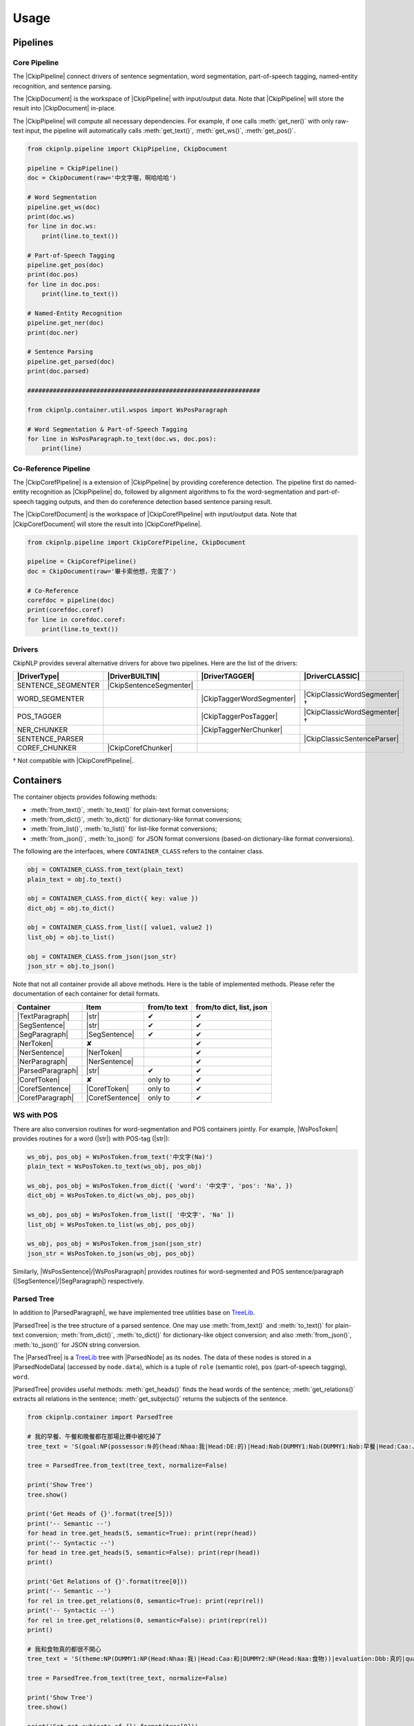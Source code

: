 Usage
=====

Pipelines
---------

Core Pipeline
^^^^^^^^^^^^^

The |CkipPipeline| connect drivers of sentence segmentation, word segmentation, part-of-speech tagging, named-entity recognition, and sentence parsing.

The |CkipDocument| is the workspace of |CkipPipeline| with input/output data. Note that |CkipPipeline| will store the result into |CkipDocument| in-place.

The |CkipPipeline| will compute all necessary dependencies. For example, if one calls :meth:`get_ner()` with only raw-text input, the pipeline will automatically calls :meth:`get_text()`, :meth:`get_ws()`, :meth:`get_pos()`.

.. image:: ../image/pipeline.svg

.. code-block:: python

   from ckipnlp.pipeline import CkipPipeline, CkipDocument

   pipeline = CkipPipeline()
   doc = CkipDocument(raw='中文字喔，啊哈哈哈')

   # Word Segmentation
   pipeline.get_ws(doc)
   print(doc.ws)
   for line in doc.ws:
       print(line.to_text())

   # Part-of-Speech Tagging
   pipeline.get_pos(doc)
   print(doc.pos)
   for line in doc.pos:
       print(line.to_text())

   # Named-Entity Recognition
   pipeline.get_ner(doc)
   print(doc.ner)

   # Sentence Parsing
   pipeline.get_parsed(doc)
   print(doc.parsed)

   ################################################################

   from ckipnlp.container.util.wspos import WsPosParagraph

   # Word Segmentation & Part-of-Speech Tagging
   for line in WsPosParagraph.to_text(doc.ws, doc.pos):
       print(line)

Co-Reference Pipeline
^^^^^^^^^^^^^^^^^^^^^

The |CkipCorefPipeline| is a extension of |CkipPipeline| by providing coreference detection. The pipeline first do named-entity recognition as |CkipPipeline| do, followed by alignment algorithms to fix the word-segmentation and part-of-speech tagging outputs, and then do coreference detection based sentence parsing result.

The |CkipCorefDocument| is the workspace of |CkipCorefPipeline| with input/output data. Note that |CkipCorefDocument| will store the result into |CkipCorefPipeline|.

.. image:: ../image/coref_pipeline.svg

.. code-block:: python

   from ckipnlp.pipeline import CkipCorefPipeline, CkipDocument

   pipeline = CkipCorefPipeline()
   doc = CkipDocument(raw='畢卡索他想，完蛋了')

   # Co-Reference
   corefdoc = pipeline(doc)
   print(corefdoc.coref)
   for line in corefdoc.coref:
       print(line.to_text())

Drivers
^^^^^^^

CkipNLP provides several alternative drivers for above two pipelines. Here are the list of the drivers:

================================  ================================  ================================  ================================
|DriverType|                      |DriverBUILTIN|                   |DriverTAGGER|                    |DriverCLASSIC|
================================  ================================  ================================  ================================
SENTENCE_SEGMENTER                |CkipSentenceSegmenter|
WORD_SEGMENTER                                                      |CkipTaggerWordSegmenter|         |CkipClassicWordSegmenter|†
POS_TAGGER                                                          |CkipTaggerPosTagger|             |CkipClassicWordSegmenter|†
NER_CHUNKER                                                         |CkipTaggerNerChunker|
SENTENCE_PARSER                                                                                       |CkipClassicSentenceParser|
COREF_CHUNKER                     |CkipCorefChunker|
================================  ================================  ================================  ================================

† Not compatible with |CkipCorefPipeline|.

Containers
----------

The container objects provides following methods:

-  :meth:`from_text()`, :meth:`to_text()` for plain-text format conversions;
-  :meth:`from_dict()`, :meth:`to_dict()` for dictionary-like format conversions;
-  :meth:`from_list()`, :meth:`to_list()` for list-like format conversions;
-  :meth:`from_json()`, :meth:`to_json()` for JSON format conversions (based-on dictionary-like format conversions).

The following are the interfaces, where ``CONTAINER_CLASS`` refers to the container class.

.. code-block:: python

   obj = CONTAINER_CLASS.from_text(plain_text)
   plain_text = obj.to_text()

   obj = CONTAINER_CLASS.from_dict({ key: value })
   dict_obj = obj.to_dict()

   obj = CONTAINER_CLASS.from_list([ value1, value2 ])
   list_obj = obj.to_list()

   obj = CONTAINER_CLASS.from_json(json_str)
   json_str = obj.to_json()

Note that not all container provide all above methods. Here is the table of implemented methods. Please refer the documentation of each container for detail formats.

========================  ========================  ============  ========================
Container                 Item                      from/to text  from/to dict, list, json
========================  ========================  ============  ========================
|TextParagraph|           |str|                     ✔             ✔
|SegSentence|             |str|                     ✔             ✔
|SegParagraph|            |SegSentence|             ✔             ✔
|NerToken|                ✘                                       ✔
|NerSentence|             |NerToken|                              ✔
|NerParagraph|            |NerSentence|                           ✔
|ParsedParagraph|         |str|                     ✔             ✔
|CorefToken|              ✘                         only to       ✔
|CorefSentence|           |CorefToken|              only to       ✔
|CorefParagraph|          |CorefSentence|           only to       ✔
========================  ========================  ============  ========================

WS with POS
^^^^^^^^^^^

There are also conversion routines for word-segmentation and POS containers jointly. For example, |WsPosToken| provides routines for a word (|str|) with POS-tag (|str|):

.. code-block:: python

   ws_obj, pos_obj = WsPosToken.from_text('中文字(Na)')
   plain_text = WsPosToken.to_text(ws_obj, pos_obj)

   ws_obj, pos_obj = WsPosToken.from_dict({ 'word': '中文字', 'pos': 'Na', })
   dict_obj = WsPosToken.to_dict(ws_obj, pos_obj)

   ws_obj, pos_obj = WsPosToken.from_list([ '中文字', 'Na' ])
   list_obj = WsPosToken.to_list(ws_obj, pos_obj)

   ws_obj, pos_obj = WsPosToken.from_json(json_str)
   json_str = WsPosToken.to_json(ws_obj, pos_obj)

Similarly, |WsPosSentence|/|WsPosParagraph| provides routines for word-segmented and POS sentence/paragraph (|SegSentence|/|SegParagraph|) respectively.

Parsed Tree
^^^^^^^^^^^

In addition to |ParsedParagraph|, we have implemented tree utilities base on `TreeLib <https://treelib.readthedocs.io>`_.

|ParsedTree| is the tree structure of a parsed sentence. One may use :meth:`from_text()` and :meth:`to_text()` for plain-text conversion; :meth:`from_dict()`, :meth:`to_dict()` for dictionary-like object conversion; and also :meth:`from_json()`, :meth:`to_json()` for JSON string conversion.

The |ParsedTree| is a `TreeLib <https://treelib.readthedocs.io>`_ tree with |ParsedNode| as its nodes. The data of these nodes is stored in a |ParsedNodeData| (accessed by ``node.data``), which is a tuple of ``role`` (semantic role), ``pos`` (part-of-speech tagging), ``word``.

|ParsedTree| provides useful methods: :meth:`get_heads()` finds the head words of the sentence; :meth:`get_relations()` extracts all relations in the sentence; :meth:`get_subjects()` returns the subjects of the sentence.

.. code-block:: python

   from ckipnlp.container import ParsedTree

   # 我的早餐、午餐和晚餐都在那場比賽中被吃掉了
   tree_text = 'S(goal:NP(possessor:N‧的(head:Nhaa:我|Head:DE:的)|Head:Nab(DUMMY1:Nab(DUMMY1:Nab:早餐|Head:Caa:、|DUMMY2:Naa:午餐)|Head:Caa:和|DUMMY2:Nab:晚餐))|quantity:Dab:都|condition:PP(Head:P21:在|DUMMY:GP(DUMMY:NP(Head:Nac:比賽)|Head:Ng:中))|agent:PP(Head:P02:被)|Head:VC31:吃掉|aspect:Di:了)'

   tree = ParsedTree.from_text(tree_text, normalize=False)

   print('Show Tree')
   tree.show()

   print('Get Heads of {}'.format(tree[5]))
   print('-- Semantic --')
   for head in tree.get_heads(5, semantic=True): print(repr(head))
   print('-- Syntactic --')
   for head in tree.get_heads(5, semantic=False): print(repr(head))
   print()

   print('Get Relations of {}'.format(tree[0]))
   print('-- Semantic --')
   for rel in tree.get_relations(0, semantic=True): print(repr(rel))
   print('-- Syntactic --')
   for rel in tree.get_relations(0, semantic=False): print(repr(rel))
   print()

   # 我和食物真的都很不開心
   tree_text = 'S(theme:NP(DUMMY1:NP(Head:Nhaa:我)|Head:Caa:和|DUMMY2:NP(Head:Naa:食物))|evaluation:Dbb:真的|quantity:Dab:都|degree:Dfa:很|negation:Dc:不|Head:VH21:開心)'

   tree = ParsedTree.from_text(tree_text, normalize=False)

   print('Show Tree')
   tree.show()

   print('Get get_subjects of {}'.format(tree[0]))
   print('-- Semantic --')
   for subject in tree.get_subjects(0, semantic=True): print(repr(subject))
   print('-- Syntactic --')
   for subject in tree.get_subjects(0, semantic=False): print(repr(subject))
   print()

.. Built-in

.. |str| replace:: :class:`str`

.. Pipeline

.. |CkipPipeline| replace:: :class:`CkipPipeline <ckipnlp.pipeline.core.CkipPipeline>`
.. |CkipDocument| replace:: :class:`CkipDocument <ckipnlp.pipeline.core.CkipDocument>`
.. |CkipCorefPipeline| replace:: :class:`CkipCorefPipeline <ckipnlp.pipeline.coref.CkipCorefPipeline>`
.. |CkipCorefDocument| replace:: :class:`CkipCorefDocument <ckipnlp.pipeline.coref.CkipCorefDocument>`

.. Driver

.. |DriverType| replace:: :class:`DriverType <ckipnlp.drier.base.DriverType>`
.. |DriverFamily| replace:: :class:`DriverFamily <ckipnlp.drier.base.DriverFamily>`
.. |DriverBUILTIN| replace:: :class:`DriverFamily.BUILTIN <ckipnlp.drier.base.DriverFamily.BUILTIN>`
.. |DriverTAGGER| replace:: :class:`DriverFamily.TAGGER <ckipnlp.drier.base.DriverFamily.TAGGER>`
.. |DriverCLASSIC| replace:: :class:`DriverFamily.CLASSIC <ckipnlp.drier.base.DriverFamily.CLASSIC>`

.. |CkipClassicWordSegmenter| replace:: :class:`CkipClassicWordSegmenter <ckipnlp.driver.classic.CkipClassicWordSegmenter>`
.. |CkipClassicSentenceParser| replace:: :class:`CkipClassicSentenceParser <ckipnlp.driver.classic.CkipClassicSentenceParser>`

.. |CkipTaggerWordSegmenter| replace:: :class:`CkipTaggerWordSegmenter <ckipnlp.driver.tagger.CkipTaggerWordSegmenter>`
.. |CkipTaggerPosTagger| replace:: :class:`CkipTaggerPosTagger <ckipnlp.driver.tagger.CkipTaggerPosTagger>`
.. |CkipTaggerNerChunker| replace:: :class:`CkipTaggerNerChunker <ckipnlp.driver.tagger.CkipTaggerNerChunker>`

.. |CkipSentenceSegmenter| replace:: :class:`CkipSentenceSegmenter <ckipnlp.driver.ss.CkipSentenceSegmenter>`
.. |CkipCorefChunker| replace:: :class:`CkipCorefChunker <ckipnlp.driver.coref.CkipCorefChunker>`

.. Container

.. |TextParagraph| replace:: :class:`TextParagraph <ckipnlp.container.text.TextParagraph>`
.. |SegSentence| replace:: :class:`SegSentence <ckipnlp.container.seg.SegSentence>`
.. |SegParagraph| replace:: :class:`SegParagraph <ckipnlp.container.seg.SegParagraph>`
.. |NerToken| replace:: :class:`NerToken <ckipnlp.container.ner.NerToken>`
.. |NerSentence| replace:: :class:`NerSentence <ckipnlp.container.ner.NerSentence>`
.. |NerParagraph| replace:: :class:`NerParagraph <ckipnlp.container.ner.NerParagraph>`
.. |ParsedParagraph| replace:: :class:`ParsedParagraph <ckipnlp.container.parsed.ParsedParagraph>`
.. |CorefToken| replace:: :class:`CorefToken <ckipnlp.container.coref.CorefToken>`
.. |CorefSentence| replace:: :class:`CorefSentence <ckipnlp.container.coref.CorefSentence>`
.. |CorefParagraph| replace:: :class:`CorefParagraph <ckipnlp.container.coref.CorefParagraph>`

.. Container Utilities

.. |WsPosToken| replace:: :class:`WsPosToken <ckipnlp.container.util.wspos.WsPosToken>`
.. |WsPosSentence| replace:: :class:`WsPosSentence <ckipnlp.container.util.wspos.WsPosSentence>`
.. |WsPosParagraph| replace:: :class:`WsPosParagraph <ckipnlp.container.util.wspos.WsPosParagraph>`

.. |ParsedNodeData| replace:: :class:`ParsedNodeData <ckipnlp.container.util.parsed_tree.ParsedNodeData>`
.. |ParsedNode| replace:: :class:`ParsedNode <ckipnlp.container.util.parsed_tree.ParsedNode>`
.. |ParsedRelation| replace:: :class:`ParsedRelation <ckipnlp.container.util.parsed_tree.ParsedRelation>`
.. |ParsedTree| replace:: :class:`ParsedTree <ckipnlp.container.util.parsed_tree.ParsedTree>`
